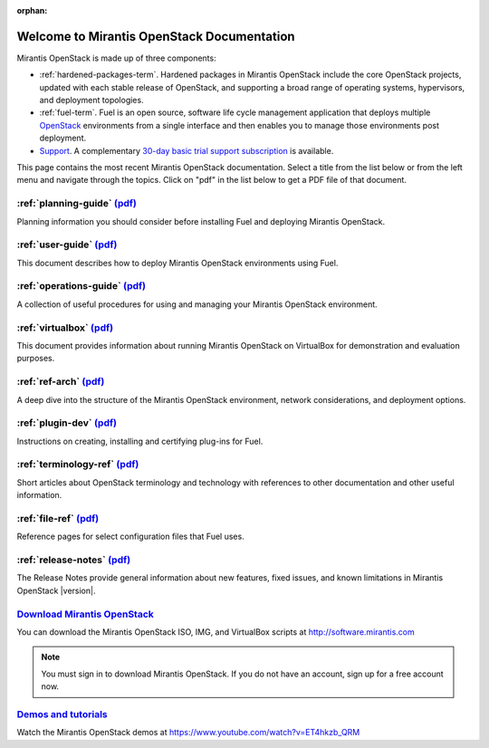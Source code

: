 :orphan:

.. index:: Home page

.. _Homepage:

===========================================
Welcome to Mirantis OpenStack Documentation
===========================================

Mirantis OpenStack is made up of three components:

* :ref:`hardened-packages-term`.
  Hardened packages in Mirantis OpenStack
  include the core OpenStack projects,
  updated with each stable release of OpenStack,
  and supporting a broad range of operating systems,
  hypervisors, and deployment topologies.

* :ref:`fuel-term`.
  Fuel is an open source, software life cycle management application
  that deploys multiple `OpenStack <https://www.openstack.org/>`_
  environments from a single interface
  and then enables you to manage those environments post deployment.

* `Support <https://software.mirantis.com/support-options/>`_.
  A complementary `30-day basic trial support subscription
  <https://software.mirantis.com/trial-support-subscription/>`_
  is available.

This page contains the most recent Mirantis OpenStack documentation.
Select a title from the list below
or from the left menu and navigate through the topics.
Click on "pdf" in the list below
to get a PDF file of that document.

:ref:`planning-guide` `(pdf) <pdf/Mirantis-OpenStack-6.0-PlanningGuide.pdf>`__
~~~~~~~~~~~~~~~~~~~~~~~~~~~~~~~~~~~~~~~~~~~~~~~~~~~~~~~~~~~~~~~~~~~~~~~~~~~~~~

Planning information you should consider before
installing Fuel and deploying Mirantis OpenStack.

:ref:`user-guide` `(pdf) <pdf/Mirantis-OpenStack-6.0-UserGuide.pdf>`__
~~~~~~~~~~~~~~~~~~~~~~~~~~~~~~~~~~~~~~~~~~~~~~~~~~~~~~~~~~~~~~~~~~~~~~

This document describes how to deploy Mirantis OpenStack environments
using Fuel.

:ref:`operations-guide` `(pdf) <pdf/Mirantis-OpenStack-6.0-OperationsGuide.pdf>`__
~~~~~~~~~~~~~~~~~~~~~~~~~~~~~~~~~~~~~~~~~~~~~~~~~~~~~~~~~~~~~~~~~~~~~~~~~~~~~~~~~~

A collection of useful procedures for using and managing
your Mirantis OpenStack environment.

:ref:`virtualbox` `(pdf) <pdf/Mirantis-OpenStack-6.0-Running-Mirantis-OpenStack-on-VirtualBox.pdf>`__
~~~~~~~~~~~~~~~~~~~~~~~~~~~~~~~~~~~~~~~~~~~~~~~~~~~~~~~~~~~~~~~~~~~~~~~~~~~~~~~~~~~~~~~~~~~~~~~~~~~~~

This document provides information about running Mirantis OpenStack on VirtualBox
for demonstration and evaluation purposes.

:ref:`ref-arch` `(pdf) <pdf/Mirantis-OpenStack-6.0-ReferenceArchitecture.pdf>`__
~~~~~~~~~~~~~~~~~~~~~~~~~~~~~~~~~~~~~~~~~~~~~~~~~~~~~~~~~~~~~~~~~~~~~~~~~~~~~~~~

A deep dive into the structure of the Mirantis OpenStack environment,
network considerations, and deployment options.

:ref:`plugin-dev` `(pdf) <pdf/Mirantis-OpenStack-6.0-Fuel-Plugin-Guide.pdf>`__
~~~~~~~~~~~~~~~~~~~~~~~~~~~~~~~~~~~~~~~~~~~~~~~~~~~~~~~~~~~~~~~~~~~~~~~~~~~~~~

Instructions on creating, installing and certifying plug-ins for Fuel.

:ref:`terminology-ref` `(pdf) <pdf/Mirantis-OpenStack-6.0-Terminology-Reference.pdf>`__
~~~~~~~~~~~~~~~~~~~~~~~~~~~~~~~~~~~~~~~~~~~~~~~~~~~~~~~~~~~~~~~~~~~~~~~~~~~~~~~~~~~~~~~

Short articles about OpenStack terminology and technology
with references to other documentation and other useful information.

:ref:`file-ref` `(pdf) <pdf/Mirantis-OpenStack-6.0-File-Format-Reference.pdf>`__
~~~~~~~~~~~~~~~~~~~~~~~~~~~~~~~~~~~~~~~~~~~~~~~~~~~~~~~~~~~~~~~~~~~~~~~~~~~~~~~~

Reference pages for select configuration files that Fuel uses.

:ref:`release-notes` `(pdf) <pdf/Mirantis-OpenStack-6.0-RelNotes.pdf>`__
~~~~~~~~~~~~~~~~~~~~~~~~~~~~~~~~~~~~~~~~~~~~~~~~~~~~~~~~~~~~~~~~~~~~~~~~

The Release Notes provide general information about new features,
fixed issues, and known limitations in Mirantis OpenStack |version|.

`Download Mirantis OpenStack <http://software.mirantis.com>`__
~~~~~~~~~~~~~~~~~~~~~~~~~~~~~~~~~~~~~~~~~~~~~~~~~~~~~~~~~~~~~~

You can download the Mirantis OpenStack ISO, IMG, and VirtualBox scripts at http://software.mirantis.com

.. note:: You must sign in to download Mirantis OpenStack. 
          If you do not have an account, sign up for a free account now.

`Demos and tutorials <https://www.youtube.com/watch?v=ET4hkzb_QRM>`__
~~~~~~~~~~~~~~~~~~~~~~~~~~~~~~~~~~~~~~~~~~~~~~~~~~~~~~~~~~~~~~~~~~~~~

Watch the Mirantis OpenStack demos at https://www.youtube.com/watch?v=ET4hkzb_QRM
